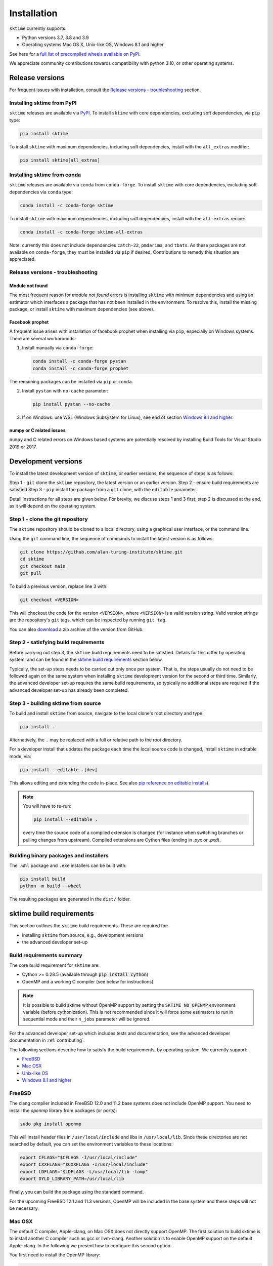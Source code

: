 .. _installation:

Installation
============

``sktime`` currently supports:

* Python versions 3.7, 3.8 and 3.9
* Operating systems Mac OS X, Unix-like OS, Windows 8.1 and higher

See here for a `full list of precompiled wheels available on PyPI <https://pypi.org/simple/sktime/>`_.

We appreciate community contributions towards compatibility with python 3.10, or other operating systems.

Release versions
----------------

For frequent issues with installation, consult the `Release versions - troubleshooting`_ section.

Installing sktime from PyPI
~~~~~~~~~~~~~~~~~~~~~~~~~~~

``sktime`` releases are available via `PyPI <https://pypi.org/project/sktime/>`_. To install
``sktime`` with core dependencies, excluding soft dependencies, via ``pip`` type:

.. code-block:: bash

    pip install sktime


To install ``sktime`` with maximum dependencies, including soft dependencies, install with the ``all_extras`` modifier:

.. code-block:: bash

    pip install sktime[all_extras]


Installing sktime from conda
~~~~~~~~~~~~~~~~~~~~~~~~~~~~

``sktime`` releases are available via ``conda`` from ``conda-forge``.
To install ``sktime`` with core dependencies, excluding soft dependencies via ``conda`` type:

.. code-block:: bash

    conda install -c conda-forge sktime


To install ``sktime`` with maximum dependencies, including soft dependencies, install with the ``all-extras`` recipe:

.. code-block:: bash

    conda install -c conda-forge sktime-all-extras

Note: currently this does not include dependencies ``catch-22``, ``pmdarima``, and ``tbats``.
As these packages are not available on ``conda-forge``, they must be installed via ``pip`` if desired.
Contributions to remedy this situation are appreciated.


Release versions - troubleshooting
~~~~~~~~~~~~~~~~~~~~~~~~~~~~~~~~~~

Module not found
""""""""""""""""

The most frequent reason for *module not found* errors is installing ``sktime`` with minimum dependencies
and using an estimator which interfaces a package that has not been installed in the environment.
To resolve this, install the missing package, or install ``sktime`` with maximum dependencies (see above).


Facebook prophet
""""""""""""""""

A frequent issue arises with installation of facebook prophet when installing via ``pip``, especially on Windows systems.
There are several workarounds:

1. Install manually via ``conda-forge``:

   .. code-block:: bash

       conda install -c conda-forge pystan
       conda install -c conda-forge prophet

The remaining packages can be installed via ``pip`` or ``conda``.

2. Install ``pystan`` with ``no-cache`` parameter:

   .. code-block:: bash

       pip install pystan --no-cache

3. If on Windows: use WSL (Windows Subsystem for Linux), see end of section `Windows 8.1 and higher`_.


numpy or C related issues
"""""""""""""""""""""""""

``numpy`` and C related errors on Windows based systems are potentially resolved by installing Build Tools for Visual Studio 2019 or 2017.


Development versions
--------------------
To install the latest development version of ``sktime``, or earlier versions, the sequence of steps is as follows:

Step 1 - ``git`` clone the ``sktime`` repository, the latest version or an earlier version.
Step 2 - ensure build requirements are satisfied
Step 3 - ``pip`` install the package from a ``git`` clone, with the ``editable`` parameter.

Detail instructions for all steps are given below.
For brevity, we discuss steps 1 and 3 first; step 2 is discussed at the end, as it will depend on the operating system.

Step 1 - clone the git repository
~~~~~~~~~~~~~~~~~~~~~~~~~~~~~~~~~

The ``sktime`` repository should be cloned to a local directory, using a graphical user interface, or the command line.

Using the ``git`` command line, the sequence of commands to install the latest version is as follows:

.. code-block:: bash

    git clone https://github.com/alan-turing-institute/sktime.git
    cd sktime
    git checkout main
    git pull


To build a previous version, replace line 3 with:

.. code-block:: bash

    git checkout <VERSION>

This will checkout the code for the version ``<VERSION>``, where ``<VERSION>`` is a valid version string.
Valid version strings are the repository's ``git`` tags, which can be inspected by running ``git tag``.

You can also `download <https://github.com/alan-turing-institute/sktime/releases>`_ a zip archive of the version from GitHub.


Step 2 - satisfying build requirements
~~~~~~~~~~~~~~~~~~~~~~~~~~~~~~~~~~~~~~

Before carrying out step 3, the ``sktime`` build requirements need to be satisfied.
Details for this differ by operating system, and can be found in the `sktime build requirements`_ section below.

Typically, the set-up steps needs to be carried out only once per system.
That is, the steps usually do not need to be followed again on the same system
when installing ``sktime`` development version for the second or third time.
Similarly, the advanced developer set-up requires the same build requirements,
so typically no additional steps are required if the advanced developer set-up has already been completed.


Step 3 - building sktime from source
~~~~~~~~~~~~~~~~~~~~~~~~~~~~~~~~~~~~

To build and install ``sktime`` from source, navigate to the local clone's root directory and type:

.. code-block:: bash

    pip install .

Alternatively, the ``.`` may be replaced with a full or relative path to the root directory.

For a developer install that updates the package each time the local source code is changed, install ``sktime`` in editable mode, via:

.. code-block:: bash

    pip install --editable .[dev]

This allows editing and extending the code in-place. See also
`pip reference on editable installs <https://pip.pypa.io/en/stable/reference/pip_install/#editable-installs>`_).

.. note::

    You will have to re-run:

    .. code-block:: bash

        pip install --editable .

    every time the source code of a compiled extension is changed (for
    instance when switching branches or pulling changes from upstream).
    Compiled extensions are Cython files (ending in `.pyx` or `.pxd`).

Building binary packages and installers
~~~~~~~~~~~~~~~~~~~~~~~~~~~~~~~~~~~~~~~

The ``.whl`` package and ``.exe`` installers can be built with:

.. code-block:: bash

    pip install build
    python -m build --wheel

The resulting packages are generated in the ``dist/`` folder.


sktime build requirements
-------------------------

This section outlines the ``sktime`` build requirements. These are required for:

* installing ``sktime`` from source, e.g., development versions
* the advanced developer set-up

Build requirements summary
~~~~~~~~~~~~~~~~~~~~~~~~~~

The core build requirement for ``sktime`` are:

- Cython >= 0.28.5 (available through :code:`pip install cython`)
- OpenMP and a working C compiler (see below for instructions)

.. note::

   It is possible to build sktime without OpenMP support by setting the
   ``SKTIME_NO_OPENMP`` environment variable (before cythonization). This is
   not recommended since it will force some estimators to run in sequential
   mode and their ``n_jobs`` parameter will be ignored.

For the advanced developer set-up which includes tests and documentation,
see the advanced developer documentation in :ref:`contributing`.

The following sections describe how to satisfy the build requirements, by operating system.
We currently support:

- `FreeBSD`_
- `Mac OSX`_
- `Unix-like OS`_
- `Windows 8.1 and higher`_


FreeBSD
~~~~~~~

The clang compiler included in FreeBSD 12.0 and 11.2 base systems does not
include OpenMP support. You need to install the `openmp` library from packages
(or ports):

.. code-block:: bash

    sudo pkg install openmp

This will install header files in ``/usr/local/include`` and libs in
``/usr/local/lib``. Since these directories are not searched by default, you
can set the environment variables to these locations:

.. code-block:: bash

    export CFLAGS="$CFLAGS -I/usr/local/include"
    export CXXFLAGS="$CXXFLAGS -I/usr/local/include"
    export LDFLAGS="$LDFLAGS -L/usr/local/lib -lomp"
    export DYLD_LIBRARY_PATH=/usr/local/lib

Finally, you can build the package using the standard command.

For the upcoming FreeBSD 12.1 and 11.3 versions, OpenMP will be included in
the base system and these steps will not be necessary.


Mac OSX
~~~~~~~

The default C compiler, Apple-clang, on Mac OSX does not directly support
OpenMP. The first solution to build sktime is to install another C
compiler such as gcc or llvm-clang. Another solution is to enable OpenMP
support on the default Apple-clang. In the following we present how to
configure this second option.

You first need to install the OpenMP library:

.. code-block:: bash

    brew install libomp

Then you need to set the following environment variables:

.. code-block:: bash

    export CC=/usr/bin/clang
    export CXX=/usr/bin/clang++
    export CPPFLAGS="$CPPFLAGS -Xpreprocessor -fopenmp"
    export CFLAGS="$CFLAGS -I/usr/local/opt/libomp/include"
    export CXXFLAGS="$CXXFLAGS -I/usr/local/opt/libomp/include"
    export LDFLAGS="$LDFLAGS -L/usr/local/opt/libomp/lib -lomp"
    export DYLD_LIBRARY_PATH=/usr/local/opt/libomp/lib

Finally, you can build the package using the standard command.

Troubleshooting - Mac OSX build requirements
""""""""""""""""""""""""""""""""""""""""""""

After installing the release version following the installation steps above and running a ``pytest`` command, some contributors received the error message below:

``E   ValueError: numpy.ndarray size changed, may indicate binary incompatibility. Expected 88 from C header, got 80 from PyObject``

A possible solution to the problem is reinstalling your C compiler. If it is gcc, run ``brew reinstall gcc`` and then ``pip install -e .``.
This should be followed by installing the OpenMP library and setting the environment variables using the same commands again as in the section above.

If you found another solution to the problem, please kindly consider contributing to this section.

Unix-like OS
~~~~~~~~~~~~

Installing from source without conda requires you to have installed the
sktime runtime dependencies, Python development headers and a working
C/C++ compiler. Under Debian/Ubuntu-like operating systems:

.. code-block:: bash

    sudo apt-get install build-essential python3-dev


On Red Hat and clones (e.g. CentOS), install the dependencies using:

.. code-block:: bash

    sudo yum -y install gcc gcc-c++ python-devel

.. note::

    To use a high performance BLAS library (e.g. OpenBlas) see
    `scipy installation instructions
    <https://docs.scipy.org/doc/scipy/reference/building/linux.html>`_.


Windows 8.1 and higher
~~~~~~~~~~~~~~~~~~~~~~

To build sktime on Windows you need a working C/C++ compiler in
addition to numpy, scipy and setuptools.

The building command depends on the architecture of the Python interpreter,
32-bit or 64-bit. You can check the architecture by running the following in
``cmd`` or ``powershell`` console:

.. code-block:: bash

    python -c "import struct; print(struct.calcsize('P') * 8)"

The above commands assume that you have the Python installation folder in your
PATH environment variable. If you are unsure how to do this see `here <https://docs.oracle.com/en/database/oracle/machine-learning/oml4r/1.5.1/oread/creating-and-modifying-environment-variables-on-windows.html#GUID-DD6F9982-60D5-48F6-8270-A27EC53807D0>`_.
You will need to add your python installation to the path variable. To find the filepath to your python installation you can run the following code in python:

.. code-block:: python

    import sys
    print(sys.exec_prefix)

Installing Build Tools for Visual Studio 2022
"""""""""""""""""""""""""""""""""""""""""""""
You will need Build Tools for Visual Studio 2022

.. warning::
	You DO NOT need to install Visual Studio 2022.
	You only need the "Build Tools for Visual Studio 2022"

1. Follow the `link <https://visualstudio.microsoft.com/downloads/>`_.
2. Scrolls down to ``Tools for Visual Studio 2022`` and click the dropdown,
3. Download and install ``Build Tools for Visual Studio 2022``
4. Open the Visual Studio installer
5. Tick ``Desktop Development with C++``
6. In the panel make sure ``MSVC v143 VS 2022 C++ x64/x86 build tools (Latest)`` is selected
7. Click install

.. images:: images/visual_installer_selection.png


Setting up a development environment
""""""""""""""""""""""""""""""""""""
You now need to set up a new python virtual environment. Our instructions will go through the commands to set up a ``conda`` environment which is recommended for sktime development.
This relies on an `anaconda installation <https://www.anaconda.com/products/individual#windows>`_. The process will be similar for ``venv`` or other virtual environment managers.

In the ``anaconda prompt`` terminal:

1. Navigate to your local sktime folder :code:`cd sktime`

2. Create new environment with python 3.8: :code:`conda create -n sktime-dev python=3.8`

   .. warning::
       If you already have an environment called "sktime-dev" from a previous attempt you will first need to remove this

3. Activate the environment: :code:`conda activate sktime-dev`

4. Install required packages:

   1. :code:`conda install -c conda-forge install -c pystan`
   2. :code:`conda install -c conda-forge install -c fbprophet`
   3. :code:`conda install -c conda-forge install -c cython scipy`

   If you fail to satisfy all the requirements see the troubleshooting section.

5. Configure the build environment:

   The aim is to point to the "vcvarsall.bat" file.

   For 64-bit python, use:

   .. code-block:: bash

       SET DISTUTILS_USE_SDK=1
       "C:\Program Files (x86)\Microsoft Visual Studio\2022\BuildTools\VC\Auxiliary\Build\vcvarsall.bat" x64

   For 32-bit Python, use:

   .. code-block:: bash

       SET DISTUTILS_USE_SDK=1
       "C:\Program Files (x86)\Microsoft Visual Studio\2022\BuildTools\VC\Auxiliary\Build\vcvarsall.bat" x86

   Please be aware that the path above might be different from user to user.

6. Build an editable version of sktime :code:`pip install -e .[all_extras,dev]`
7. If everything has worked you should see message "successfully installed sktime"

Some users have experienced issues when installing NumPy, particularly version 1.19.4. Note that a recent Windows update may affect compilation using Visual Studio (see `Windows update issue <https://developercommunity.visualstudio.com/content/problem/1207405/fmod-after-an-update-to-windows-2004-is-causing-a.html>`_).

Troubleshooting
"""""""""""""""
First try starting again with a clean environment and see if the error still occurs.
Some users may encounter issues with specific packages not installing correctly, this can often be fixed by installing the failing package manually. Some common packages where errors are encountered and how to install them:

- ephem: :code:`pip install ephem`
- brotlipy: :code:`conda install brotlipy`
- esig: :code:`pip install esig`

If you are still receiving errors, try asking for help on `gitter <https://gitter.im/sktime/community>`_.

.. note::

    It is possible to use `MinGW <http://www.mingw.org>`_ (a port of GCC to Windows
    OS) as an alternative to MSVC for 32-bit Python. Not that extensions built with
    mingw32 can be redistributed as reusable packages as they depend on GCC runtime
    libraries typically not installed on end-users environment.

    To force the use of a particular compiler, pass the ``--compiler`` flag to the
    build step:

    .. code-block:: bash

        python setup.py build --compiler=my_compiler install

    where ``my_compiler`` should be one of ``mingw32`` or ``msvc``.


.. note::

    Another option under Windows is to follow the instructions for `Unix-like OS`_, using the Windows Subsystem for Linux (WSL).
    For installing WSL, follow the instructions `here <https://docs.microsoft.com/en-us/windows/wsl/install-win10#step-2---check-requirements-for-running-wsl-2>`_.


References
----------

The installation instruction are adapted from scikit-learn's advanced `installation instructions <https://scikit-learn.org/stable/developers/advanced_installation.html>`_.
